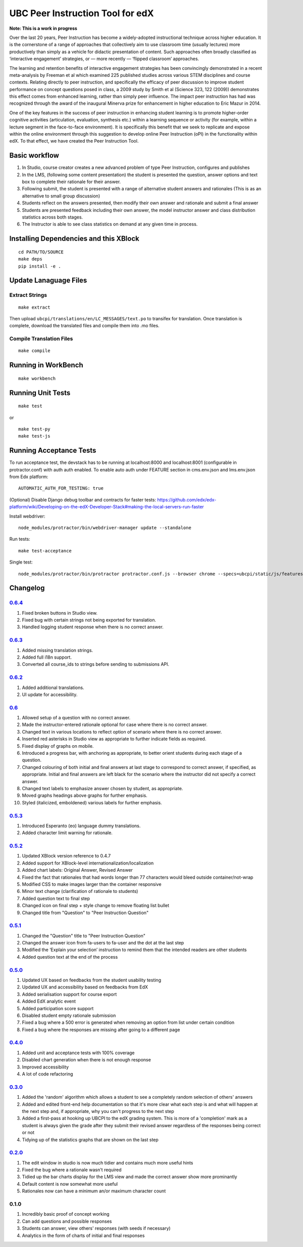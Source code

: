 UBC Peer Instruction Tool for edX
=================================

|Build Status| |Coverage Status|

**Note: This is a work in progress**

Over the last 20 years, Peer Instruction has become a widely-adopted
instructional technique across higher education. It is the cornerstone
of a range of approaches that collectively aim to use classroom time
(usually lectures) more productively than simply as a vehicle for
didactic presentation of content. Such approaches often broadly
classified as ‘interactive engagement’ strategies, or — more recently —
‘flipped classroom’ approaches.

The learning and retention benefits of interactive engagement strategies
has been convincingly demonstrated in a recent meta-analysis by Freeman
et al which examined 225 published studies across various STEM
disciplines and course contexts. Relating directly to peer instruction,
and specifically the efficacy of peer discussion to improve student
performance on concept questions posed in class, a 2009 study by Smith
et al (Science 323, 122 (2009)) demonstrates this effect comes from
enhanced learning, rather than simply peer influence. The impact peer
instruction has had was recognized through the award of the inaugural
Minerva prize for enhancement in higher education to Eric Mazur in 2014.

One of the key features in the success of peer instruction in enhancing
student learning is to promote higher-order cognitive activities
(articulation, evaluation, synthesis etc.) within a learning sequence or
activity (for example, within a lecture segment in the face-to-face
environment). It is specifically this benefit that we seek to replicate
and expose within the online environment through this suggestion to
develop online Peer Instruction (oPI) in the functionality within edX.
To that effect, we have created the Peer Instruction Tool.

Basic workflow
--------------

1. In Studio, course creator creates a new advanced problem of type Peer
   Instruction, configures and publishes
2. In the LMS, (following some content presentation) the student is
   presented the question, answer options and text box to complete their
   rationale for their answer.
3. Following submit, the student is presented with a range of
   alternative student answers and rationales (This is as an alternative
   to small group discussion)
4. Students reflect on the answers presented, then modify their own
   answer and rationale and submit a final answer
5. Students are presented feedback including their own answer, the model
   instructor answer and class distribution statistics across both
   stages.
6. The Instructor is able to see class statistics on demand at any given
   time in process.

Installing Dependencies and this XBlock
---------------------------------------

::

    cd PATH/TO/SOURCE
    make deps
    pip install -e .

Update Lanaguage Files
----------------------

Extract Strings
~~~~~~~~~~~~~~~

::

    make extract

Then upload ``ubcpi/translations/en/LC_MESSAGES/text.po`` to transifex
for translation. Once translation is complete, download the translated
files and compile them into .mo files.

Compile Translation Files
~~~~~~~~~~~~~~~~~~~~~~~~~

::

    make compile

Running in WorkBench
--------------------

::

    make workbench

Running Unit Tests
------------------

::

    make test

or

::

    make test-py
    make test-js

Running Acceptance Tests
------------------------

To run acceptance test, the devstack has to be running at localhost:8000
and localhost:8001 (configurable in protractor.conf) with auth auth
enabled. To enable auto auth under FEATURE section in cms.env.json and
lms.env.json from Edx platform:

::

    AUTOMATIC_AUTH_FOR_TESTING: true

(Optional) Disable Django debug toolbar and contracts for faster tests:
https://github.com/edx/edx-platform/wiki/Developing-on-the-edX-Developer-Stack#making-the-local-servers-run-faster

Install webdriver:

::

    node_modules/protractor/bin/webdriver-manager update --standalone

Run tests:

::

    make test-acceptance

Single test:

::

    node_modules/protractor/bin/protractor protractor.conf.js --browser chrome --specs=ubcpi/static/js/features/cms.feature

Changelog
---------

`0.6.4 <https://github.com/ubc/ubcpi/issues?q=milestone%3A0.6.4+is%3Aclosed>`__
~~~~~~~~~~~~~~~~~~~~~~~~~~~~~~~~~~~~~~~~~~~~~~~~~~~~~~~~~~~~~~~~~~~~~~~~~~~~~~~

1. Fixed broken buttons in Studio view.
2. Fixed bug with certain strings not being exported for translation.
3. Handled logging student response when there is no correct answer.

`0.6.3 <https://github.com/ubc/ubcpi/issues?q=milestone%3A0.6.3+is%3Aclosed>`__
~~~~~~~~~~~~~~~~~~~~~~~~~~~~~~~~~~~~~~~~~~~~~~~~~~~~~~~~~~~~~~~~~~~~~~~~~~~~~~~

1. Added missing translation strings.
2. Added full i18n support.
3. Converted all course\_ids to strings before sending to submissions
   API.

`0.6.2 <https://github.com/ubc/ubcpi/issues?q=milestone%3A0.6.2+is%3Aclosed>`__
~~~~~~~~~~~~~~~~~~~~~~~~~~~~~~~~~~~~~~~~~~~~~~~~~~~~~~~~~~~~~~~~~~~~~~~~~~~~~~~

1. Added additional translations.
2. UI update for accessibility.

`0.6 <https://github.com/ubc/ubcpi/issues?q=milestone%3A0.6+is%3Aclosed>`__
~~~~~~~~~~~~~~~~~~~~~~~~~~~~~~~~~~~~~~~~~~~~~~~~~~~~~~~~~~~~~~~~~~~~~~~~~~~

1.  Allowed setup of a question with no correct answer.
2.  Made the instructor-entered rationale optional for case where there
    is no correct answer.
3.  Changed text in various locations to reflect option of scenario
    where there is no correct answer.
4.  Inserted red asterisks in Studio view as appropriate to further
    indicate fields as required.
5.  Fixed display of graphs on mobile.
6.  Introduced a progress bar, with anchoring as appropriate, to better
    orient students during each stage of a question.
7.  Changed colouring of both initial and final answers at last stage to
    correspond to correct answer, if specified, as appropriate. Initial
    and final answers are left black for the scenario where the
    instructor did not specify a correct answer.
8.  Changed text labels to emphasize answer chosen by student, as
    appropriate.
9.  Moved graphs headings above graphs for further emphasis.
10. Styled (italicized, emboldened) various labels for further emphasis.

`0.5.3 <https://github.com/ubc/ubcpi/issues?q=milestone%3A0.5.3+is%3Aclosed>`__
~~~~~~~~~~~~~~~~~~~~~~~~~~~~~~~~~~~~~~~~~~~~~~~~~~~~~~~~~~~~~~~~~~~~~~~~~~~~~~~

1. Introduced Esperanto (eo) language dummy translations.
2. Added character limit warning for rationale.

`0.5.2 <https://github.com/ubc/ubcpi/issues?q=milestone%3A0.5.2+is%3Aclosed>`__
~~~~~~~~~~~~~~~~~~~~~~~~~~~~~~~~~~~~~~~~~~~~~~~~~~~~~~~~~~~~~~~~~~~~~~~~~~~~~~~

1. Updated XBlock version reference to 0.4.7
2. Added support for XBlock-level internationalization/localization
3. Added chart labels: Original Answer, Revised Answer
4. Fixed the fact that rationales that had words longer than 77
   characters would bleed outside container/not-wrap
5. Modified CSS to make images larger than the container responsive
6. Minor text change (clarification of rationale to students)
7. Added question text to final step
8. Changed icon on final step + style change to remove floating list
   bullet
9. Changed title from "Question" to "Peer Instruction Question"

`0.5.1 <https://github.com/ubc/ubcpi/issues?q=milestone%3A0.5.1+is%3Aclosed>`__
~~~~~~~~~~~~~~~~~~~~~~~~~~~~~~~~~~~~~~~~~~~~~~~~~~~~~~~~~~~~~~~~~~~~~~~~~~~~~~~

1. Changed the "Question" title to "Peer Instruction Question"
2. Changed the answer icon from fa-users to fa-user and the dot at the
   last step
3. Modified the ‘Explain your selection’ instruction to remind them that
   the intended readers are other students
4. Added question text at the end of the process

`0.5.0 <https://github.com/ubc/ubcpi/issues?q=milestone%3A0.5.0+is%3Aclosed>`__
~~~~~~~~~~~~~~~~~~~~~~~~~~~~~~~~~~~~~~~~~~~~~~~~~~~~~~~~~~~~~~~~~~~~~~~~~~~~~~~

1. Updated UX based on feedbacks from the student usability testing
2. Updated UX and accessibility based on feedbacks from EdX
3. Added serialisation support for course export
4. Added EdX analytic event
5. Added participation score support
6. Disabled student empty rationale submission
7. Fixed a bug where a 500 error is generated when removing an option
   from list under certain condition
8. Fixed a bug where the responses are missing after going to a
   different page

`0.4.0 <https://github.com/ubc/ubcpi/issues?q=milestone%3A0.4+is%3Aclosed>`__
~~~~~~~~~~~~~~~~~~~~~~~~~~~~~~~~~~~~~~~~~~~~~~~~~~~~~~~~~~~~~~~~~~~~~~~~~~~~~

1. Added unit and acceptance tests with 100% coverage
2. Disabled chart generation when there is not enough response
3. Improved accessibility
4. A lot of code refactoring

`0.3.0 <https://github.com/ubc/ubcpi/issues?q=milestone%3A0.3+is%3Aclosed>`__
~~~~~~~~~~~~~~~~~~~~~~~~~~~~~~~~~~~~~~~~~~~~~~~~~~~~~~~~~~~~~~~~~~~~~~~~~~~~~

1. Added the 'random' algorithm which allows a student to see a
   completely random selection of others' answers
2. Added and edited front-end help documentation so that it's more clear
   what each step is and what will happen at the next step and, if
   appropriate, why you can't progress to the next step
3. Added a first-pass at hooking up UBCPI to the edX grading system.
   This is more of a 'completion' mark as a student is always given the
   grade after they submit their revised answer regardless of the
   responses being correct or not
4. Tidying up of the statistics graphs that are shown on the last step

`0.2.0 <https://github.com/ubc/ubcpi/issues?q=milestone%3A0.2+is%3Aclosed>`__
~~~~~~~~~~~~~~~~~~~~~~~~~~~~~~~~~~~~~~~~~~~~~~~~~~~~~~~~~~~~~~~~~~~~~~~~~~~~~

1. The edit window in studio is now much tidier and contains much more
   useful hints
2. Fixed the bug where a rationale wasn't required
3. Tidied up the bar charts display for the LMS view and made the
   correct answer show more prominantly
4. Default content is now somewhat more useful
5. Rationales now can have a minimum an/or maximum character count

0.1.0
~~~~~

1. Incredibly basic proof of concept working
2. Can add questions and possible responses
3. Students can answer, view others' responses (with seeds if necessary)
4. Analytics in the form of charts of initial and final responses

.. |Build Status| image:: https://travis-ci.org/ubc/ubcpi.svg
   :target: https://travis-ci.org/ubc/ubcpi
.. |Coverage Status| image:: https://coveralls.io/repos/ubc/ubcpi/badge.svg?branch=master&service=github
   :target: https://coveralls.io/github/ubc/ubcpi?branch=master
